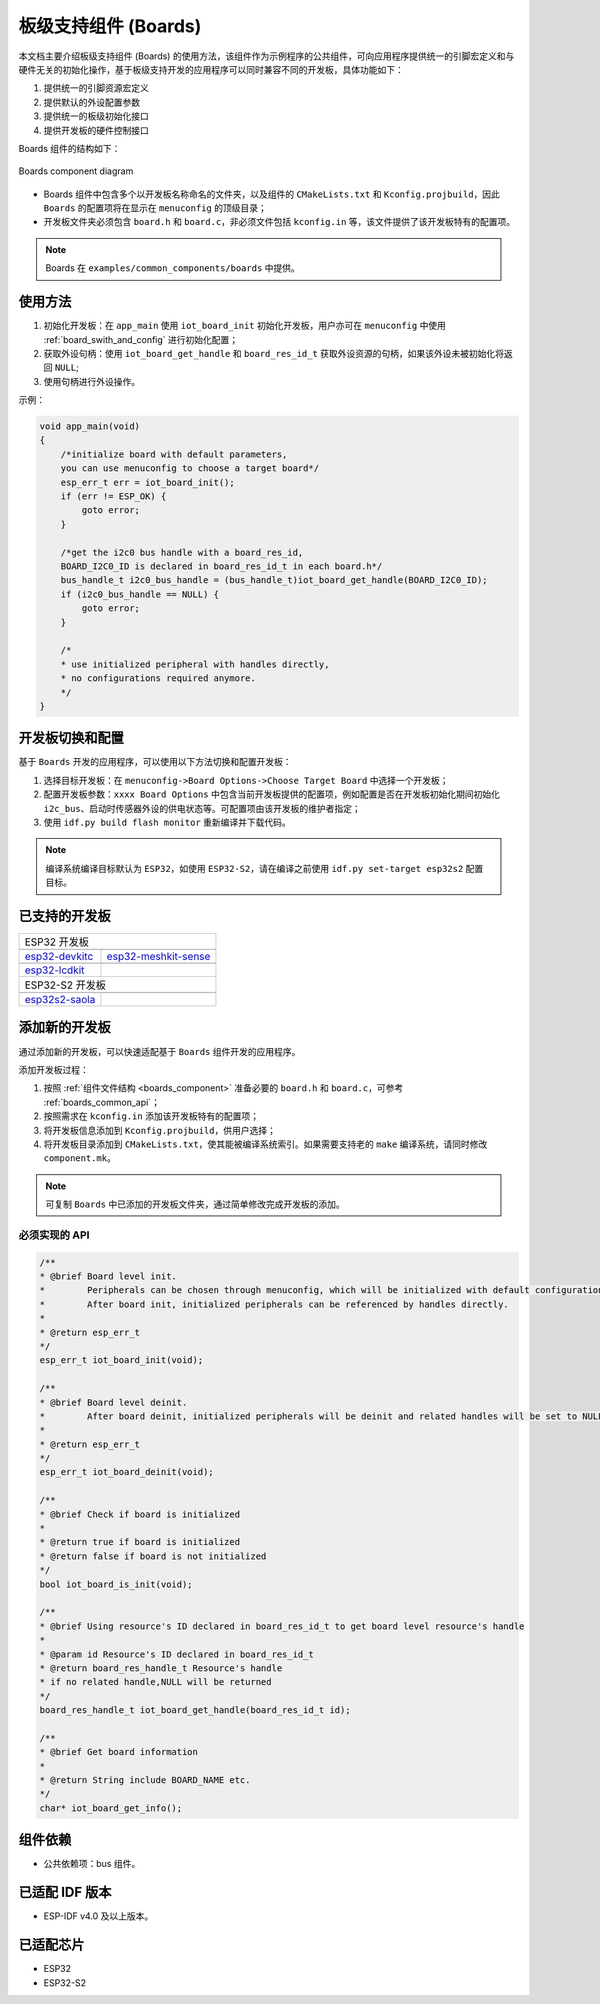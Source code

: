 .. _boards_component:

板级支持组件 (Boards)
======================

本文档主要介绍板级支持组件 (Boards) 的使用方法，该组件作为示例程序的公共组件，可向应用程序提供统一的引脚宏定义和与硬件无关的初始化操作，基于板级支持开发的应用程序可以同时兼容不同的开发板，具体功能如下：

1. 提供统一的引脚资源宏定义
2. 提供默认的外设配置参数
3. 提供统一的板级初始化接口
4. 提供开发板的硬件控制接口

Boards 组件的结构如下：

.. figure:: ../../_static/boards_diagram.png
    :align: center
    :width: 70%

    Boards component diagram

* Boards 组件中包含多个以开发板名称命名的文件夹，以及组件的 ``CMakeLists.txt`` 和 ``Kconfig.projbuild``，因此 ``Boards`` 的配置项将在显示在 ``menuconfig`` 的顶级目录；
* 开发板文件夹必须包含 ``board.h`` 和 ``board.c``，非必须文件包括 ``kconfig.in`` 等，该文件提供了该开发板特有的配置项。


.. note::

    Boards 在 ``examples/common_components/boards`` 中提供。

使用方法
---------

1. 初始化开发板：在 ``app_main`` 使用 ``iot_board_init`` 初始化开发板，用户亦可在 ``menuconfig`` 中使用 :ref:`board_swith_and_config` 进行初始化配置；
2. 获取外设句柄：使用 ``iot_board_get_handle`` 和 ``board_res_id_t`` 获取外设资源的句柄，如果该外设未被初始化将返回 ``NULL``;
3. 使用句柄进行外设操作。

示例：

.. code:: c

    void app_main(void)
    {
        /*initialize board with default parameters,
        you can use menuconfig to choose a target board*/
        esp_err_t err = iot_board_init();
        if (err != ESP_OK) {
            goto error;
        }

        /*get the i2c0 bus handle with a board_res_id,
        BOARD_I2C0_ID is declared in board_res_id_t in each board.h*/
        bus_handle_t i2c0_bus_handle = (bus_handle_t)iot_board_get_handle(BOARD_I2C0_ID);
        if (i2c0_bus_handle == NULL) {
            goto error;
        }

        /*
        * use initialized peripheral with handles directly,
        * no configurations required anymore.
        */
    }

.. _board_swith_and_config:

开发板切换和配置
----------------

基于 ``Boards`` 开发的应用程序，可以使用以下方法切换和配置开发板：

1. 选择目标开发板：在 ``menuconfig->Board Options->Choose Target Board`` 中选择一个开发板；
2. 配置开发板参数：``xxxx Board Options`` 中包含当前开发板提供的配置项，例如配置是否在开发板初始化期间初始化 ``i2c_bus``、启动时传感器外设的供电状态等。可配置项由该开发板的维护者指定；
3. 使用 ``idf.py build flash monitor`` 重新编译并下载代码。

.. note::

    编译系统编译目标默认为 ``ESP32``，如使用 ``ESP32-S2``，请在编译之前使用 ``idf.py set-target esp32s2`` 配置目标。

已支持的开发板
----------------

============================   ===========================
       ESP32 开发板
----------------------------------------------------------
 |esp32-devkitc|_                |esp32-meshkit-sense|_
----------------------------   ---------------------------
 `esp32-devkitc`_                `esp32-meshkit-sense`_
----------------------------   ---------------------------
 |esp32-lcdkit|_                        
----------------------------   ---------------------------
 `esp32-lcdkit`_       
----------------------------   ---------------------------
       ESP32-S2 开发板    
----------------------------------------------------------
 |esp32s2-saola|_          
----------------------------   ---------------------------
 `esp32s2-saola`_          
============================   ===========================

.. |esp32-devkitc| image:: ../../_static/esp32-devkitc-v4-front.png
.. _esp32-devkitc: https://docs.espressif.com/projects/esp-idf/en/latest/esp32/hw-reference/modules-and-boards.html#esp32-devkitc-v4

.. |esp32-meshkit-sense| image:: ../../_static/esp32-meshkit-sense.png
.. _esp32-meshkit-sense: ../hw-reference/ESP32-MeshKit-Sense_guide.html

.. |esp32-lcdkit| image:: ../../_static/esp32-lcdkit.png
.. _esp32-lcdkit: ../hw-reference/ESP32-MeshKit-Sense_guide.html

.. |esp32s2-saola| image:: ../../_static/esp32s2-saola.png
.. _esp32s2-saola: https://docs.espressif.com/projects/esp-idf/en/latest/esp32s2/hw-reference/esp32s2/user-guide-saola-1-v1.2.html

添加新的开发板
----------------

通过添加新的开发板，可以快速适配基于 ``Boards`` 组件开发的应用程序。

添加开发板过程：

1. 按照 :ref:`组件文件结构 <boards_component>` 准备必要的 ``board.h`` 和 ``board.c``，可参考 :ref:`boards_common_api`；
2. 按照需求在 ``kconfig.in`` 添加该开发板特有的配置项；
3. 将开发板信息添加到 ``Kconfig.projbuild``，供用户选择；
4. 将开发板目录添加到 ``CMakeLists.txt``，使其能被编译系统索引。如果需要支持老的 ``make`` 编译系统，请同时修改 ``component.mk``。

.. note::

    可复制 ``Boards`` 中已添加的开发板文件夹，通过简单修改完成开发板的添加。

.. _boards_common_api:

必须实现的 API
+++++++++++++++++

.. code:: c

    /**
    * @brief Board level init.
    *        Peripherals can be chosen through menuconfig, which will be initialized with default configurations during iot_board_init.
    *        After board init, initialized peripherals can be referenced by handles directly.
    * 
    * @return esp_err_t 
    */
    esp_err_t iot_board_init(void);

    /**
    * @brief Board level deinit.
    *        After board deinit, initialized peripherals will be deinit and related handles will be set to NULL.
    * 
    * @return esp_err_t 
    */
    esp_err_t iot_board_deinit(void);

    /**
    * @brief Check if board is initialized 
    * 
    * @return true if board is initialized
    * @return false if board is not initialized
    */
    bool iot_board_is_init(void);

    /**
    * @brief Using resource's ID declared in board_res_id_t to get board level resource's handle
    * 
    * @param id Resource's ID declared in board_res_id_t
    * @return board_res_handle_t Resource's handle
    * if no related handle,NULL will be returned
    */
    board_res_handle_t iot_board_get_handle(board_res_id_t id);

    /**
    * @brief Get board information
    * 
    * @return String include BOARD_NAME etc. 
    */
    char* iot_board_get_info();

组件依赖
---------

- 公共依赖项：bus 组件。

已适配 IDF 版本
---------------

-  ESP-IDF v4.0 及以上版本。

已适配芯片
----------

-  ESP32
-  ESP32-S2